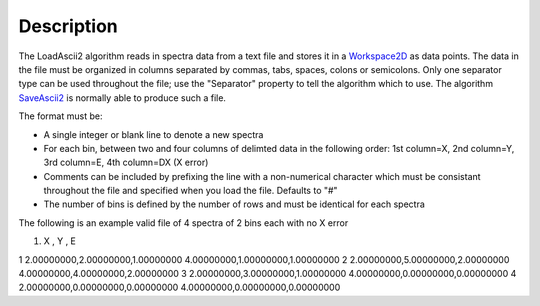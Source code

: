 .. algorithm::

.. summary::

.. alias::

.. properties::

Description
-----------

The LoadAscii2 algorithm reads in spectra data from a text file and
stores it in a `Workspace2D <Workspace2D>`__ as data points. The data in
the file must be organized in columns separated by commas, tabs, spaces,
colons or semicolons. Only one separator type can be used throughout the
file; use the "Separator" property to tell the algorithm which to use.
The algorithm `SaveAscii2 <SaveAscii2>`__ is normally able to produce
such a file.

The format must be:

-  A single integer or blank line to denote a new spectra
-  For each bin, between two and four columns of delimted data in the
   following order: 1st column=X, 2nd column=Y, 3rd column=E, 4th
   column=DX (X error)
-  Comments can be included by prefixing the line with a non-numerical
   character which must be consistant throughout the file and specified
   when you load the file. Defaults to "#"
-  The number of bins is defined by the number of rows and must be
   identical for each spectra

The following is an example valid file of 4 spectra of 2 bins each with
no X error

#. X , Y , E

1 2.00000000,2.00000000,1.00000000 4.00000000,1.00000000,1.00000000 2
2.00000000,5.00000000,2.00000000 4.00000000,4.00000000,2.00000000 3
2.00000000,3.00000000,1.00000000 4.00000000,0.00000000,0.00000000 4
2.00000000,0.00000000,0.00000000 4.00000000,0.00000000,0.00000000

.. algm_categories::
